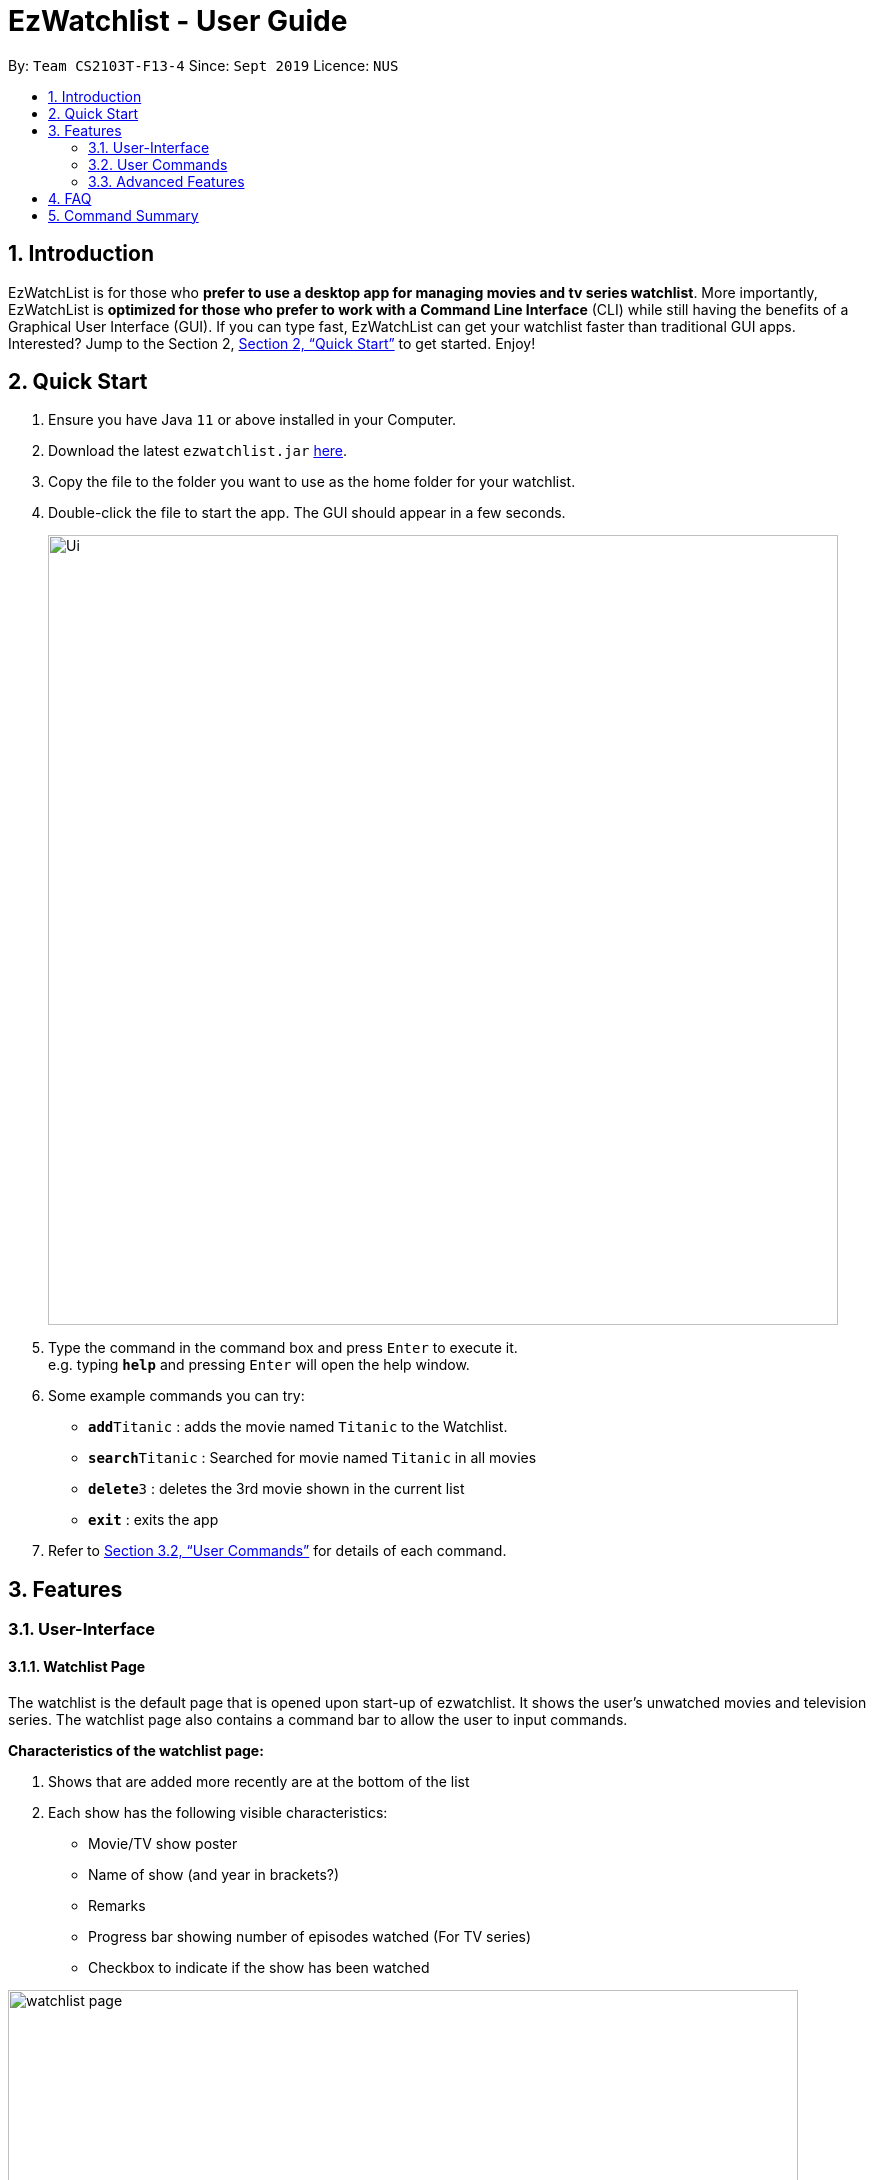 = EzWatchlist - User Guide
:site-section: UserGuide
:toc:
:toc-title:
:toc-placement: preamble
:sectnums:
:imagesDir: images
:stylesDir: stylesheets
:xrefstyle: full
:experimental:
ifdef::env-github[]
:tip-caption: :bulb:
:note-caption: :information_source:
endif::[]
:repoURL: https://github.com/AY1920S1-CS2103T-F13-4/main.git

By: `Team CS2103T-F13-4`      Since: `Sept 2019`      Licence: `NUS`

== Introduction

EzWatchList is for those who *prefer to use a desktop app for managing movies and tv series watchlist*. More importantly, EzWatchList is *optimized for those who prefer to work with a Command Line Interface* (CLI) while still having the benefits of a Graphical User Interface (GUI). If you can type fast, EzWatchList can get your watchlist faster than traditional GUI apps. Interested? Jump to the Section 2, <<Quick Start>> to get started. Enjoy!

== Quick Start

.  Ensure you have Java `11` or above installed in your Computer.
.  Download the latest `ezwatchlist.jar` link:{repoURL}/releases[here].
.  Copy the file to the folder you want to use as the home folder for your watchlist.
.  Double-click the file to start the app. The GUI should appear in a few seconds.
+
image::Ui.png[width="790"]
+
.  Type the command in the command box and press kbd:[Enter] to execute it. +
e.g. typing *`help`* and pressing kbd:[Enter] will open the help window.
.  Some example commands you can try:

* **`add`**`Titanic` : adds the movie named `Titanic` to the Watchlist.
* **`search`**`Titanic` : Searched for movie named `Titanic` in all movies
* **`delete`**`3` : deletes the 3rd movie shown in the current list
* *`exit`* : exits the app

.  Refer to <<UserCommands>> for details of each command.

== Features

=== User-Interface

==== Watchlist Page

The watchlist is the default page that is opened upon start-up of ezwatchlist. It shows the user’s unwatched movies and television series. The watchlist page also contains a command bar to allow the user to input commands.

**Characteristics of the watchlist page:**

.  Shows that are added more recently are at the bottom of the list
.  Each show has the following visible characteristics:
* Movie/TV show poster
* Name of show (and year in brackets?)
* Remarks
* Progress bar showing number of episodes watched (For TV series)
* Checkbox to indicate if the show has been watched

image::watchlist_page.png[width="790"]


==== Watched List

The user has the option to view the list of shows that have been marked as watched in the watched list. The user can navigate to this list by clicking the “Watched” tab on the side bar or by using the keyboard short-cut `ctrl + tab`.

==== Search Page

The user can navigate to the search page to find a specific movie or television by searching for its name.

image::search_page.png[width="790"]


==== Statistics Page

The user can navigate to the statistics page to find a summary of his watching habits, preferences and history according to what is present in his lists. Examples include: Ten most recent movies he watched, ten favourite movies of the user etc.

image::statistics_page.png[width="790"]

==== Sidebar

Ezwatchlist gives users the ability to navigate easily through the **Watchlist, Watchedlist, Search page and Statistics pages** through the use of the graphical user interface at the left of the main page. Alternatively, the user can also make use of keyboard shortcut `ctrl + tab` to scroll through the different pages.

==== Details Page

Upon clicking a movie or tv show title, a pop-up window will emerge, with a detailed view of the movie or tv show. This page provides the user with more information about the show, like the year, cast and ratings. The user also has the ability to edit the details here.

image::details_page.png[width="790"]

[[UserCommands]]
=== User Commands

====
*Command Format*

* Words in `UPPER_CASE` are the parameters to be supplied by the user e.g. in `add n/MOVIE_NAME`, `MOVIE_NAME` is a parameter which can be used as `add n/The Angry Birds Movie 2`.
* Items in square brackets are optional e.g `n/MOVIE_NAME [t/TAG]` can be used as `n/The Angry Birds Movie 2 t/Oscar-worthy` or as `n/The Angry Birds Movie`.
* Items with `…`​ after them can be used multiple times including zero times e.g. `[t/TAG]...` can be used as `{nbsp}` (i.e. 0 times), `t/Oscar-worthy`, `t/Tear-jerking t/Good for kids` etc.
* Parameters can be in any order e.g. if the command specifies `n/MOVIE_NAME t/TAG`, `t/TAG n/MOVIE_NAME` is also acceptable.
====

==== Viewing help : `help`

Format: `help`

==== Adding a show: `add`

Adds a show to the watchlist +
Format: `add n/MOVIE_NAME [t/TAG]...`

[TIP]
A show can have any number of tags (including 0)

Examples:

* `add n/Titanic t/Romance t/Drama`
* `add n/The Angry Birds Movie 2`

==== Mark as watched : `watch`

Marks an unwatched show in the watchlist as watched. +
Format: `watch INDEX`

==== Editing a show's details : `edit`

Edits an existing show in the list +
Format: `edit INDEX [n/NAME] [t/TAG]...`

****
* Edits the show at the specified `INDEX`. The index refers to the index number shown in the displayed watchlist. The index *must be a positive integer* 1, 2, 3, ...
* At least one of the optional fields must be provided.
* Existing values will be updated to the input values.
* When editing tags, the existing tags of the show will be removed i.e adding of tags is not cumulative.
* You can remove all the show's tags by typing `t/` without specifying any tags after it.
****

Examples:

* `edit 1 n/Titanic t/Favourites` +
Edits the name and tag of the 1st show in the list to be `Titanic` and `Favourites` respectively.
* `edit 2 t/` +
Clears all existing tags of the 2nd show in the list.

==== Search for a show by name: `search`

Finds shows whose names contain any of the given keywords. +
Format: `search KEYWORD [MORE_KEYWORDS]`

****
* The search is case insensitive. e.g `hans` will match `Hans`
* The order of the keywords does not matter. e.g. `Hans Bo` will match `Bo Hans`
* Only the name is searched.
* Only full words will be matched e.g. `Han` will not match `Hans`
* Persons matching at least one keyword will be returned (i.e. `OR` search). e.g. `Hans Bo` will return `Hans Gruber`, `Bo Yang`
****

Examples:

* `search Angry` +
Returns `The Angry Birds Movie 2`
* `search John Angry` +
Returns any person having names `John` or `Angry`

// tag::delete[]
==== Deleting a show : `delete`

Deletes the specified show from the watchlist. +
Format: `delete INDEX`

****
* Deletes the show at the specified `INDEX`.
* The index refers to the index number shown in the displayed watchlist.
* The index *must be a positive integer* 1, 2, 3, ...
****

Examples:

* `delete 2` +
Deletes the 2nd show in the watchlist.
* `search Angry` +
`delete 1` +
Deletes the 1st show in the results of the `search` command.

// end::delete[]
==== Exiting the program : `exit`

Exits the program. +
Format: `exit`

==== Saving the data

Ezwatchlist data are saved in the hard disk automatically after any command that changes the data. +
There is no need to save manually.

// tag::dataencryption[]
==== Encrypting data files `[coming in v2.0]`

_{explain how the user can enable/disable data encryption}_
// end::dataencryption[]

=== Advanced Features

==== Parsing of Movie Information
In ezwatchlist, we access a movie database so that we can get information about your movies and tv series that you want to watch and have watched. This means that pictures and information will be readily available to you with a proper internet connection.

==== Recommendations
Ezwatchlist will recommend movies to you based on your ratings and your existing watchlist to create a personalized recommendation just for you.

==== Auto-Correct
All typing in the application will be spell-checked and corrected for you to help ease you into the application.

== FAQ

*Q*: How do I transfer my data to another Computer? +
*A*: Install the app in the other computer and overwrite the empty data file it creates with the file that contains the data of your previous Ezwatchlist folder.

== Command Summary

* *Add* `add n/MOVIE_NAME [t/TAG]...` +
e.g. `add n/John Wick t/action t/puppies`
* *Watch* : `watch INDEX`
* *Delete* : `delete INDEX` +
e.g. `delete 3`
* *Edit* : `edit INDEX [n/MOVIE_NAME] [t/TAG]...` +
e.g. `edit 2 n/John Wick t/favourite movie`
* *Search* : `search KEYWORD [MORE_KEYWORDS]` +
e.g. `search John`
* *Exit* : `exit`
* *Help* : `help`

